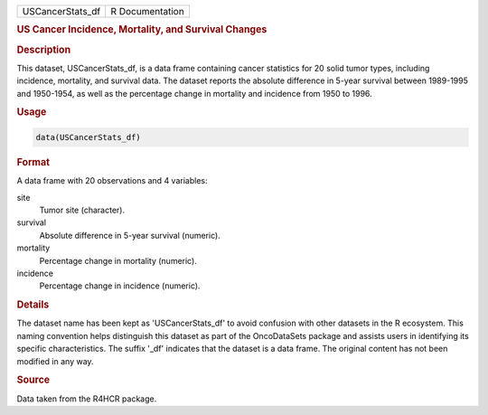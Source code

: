 .. container::

   .. container::

      ================ ===============
      USCancerStats_df R Documentation
      ================ ===============

      .. rubric:: US Cancer Incidence, Mortality, and Survival Changes
         :name: us-cancer-incidence-mortality-and-survival-changes

      .. rubric:: Description
         :name: description

      This dataset, USCancerStats_df, is a data frame containing cancer
      statistics for 20 solid tumor types, including incidence,
      mortality, and survival data. The dataset reports the absolute
      difference in 5-year survival between 1989-1995 and 1950-1954, as
      well as the percentage change in mortality and incidence from 1950
      to 1996.

      .. rubric:: Usage
         :name: usage

      .. code:: R

         data(USCancerStats_df)

      .. rubric:: Format
         :name: format

      A data frame with 20 observations and 4 variables:

      site
         Tumor site (character).

      survival
         Absolute difference in 5-year survival (numeric).

      mortality
         Percentage change in mortality (numeric).

      incidence
         Percentage change in incidence (numeric).

      .. rubric:: Details
         :name: details

      The dataset name has been kept as 'USCancerStats_df' to avoid
      confusion with other datasets in the R ecosystem. This naming
      convention helps distinguish this dataset as part of the
      OncoDataSets package and assists users in identifying its specific
      characteristics. The suffix '\_df' indicates that the dataset is a
      data frame. The original content has not been modified in any way.

      .. rubric:: Source
         :name: source

      Data taken from the R4HCR package.
